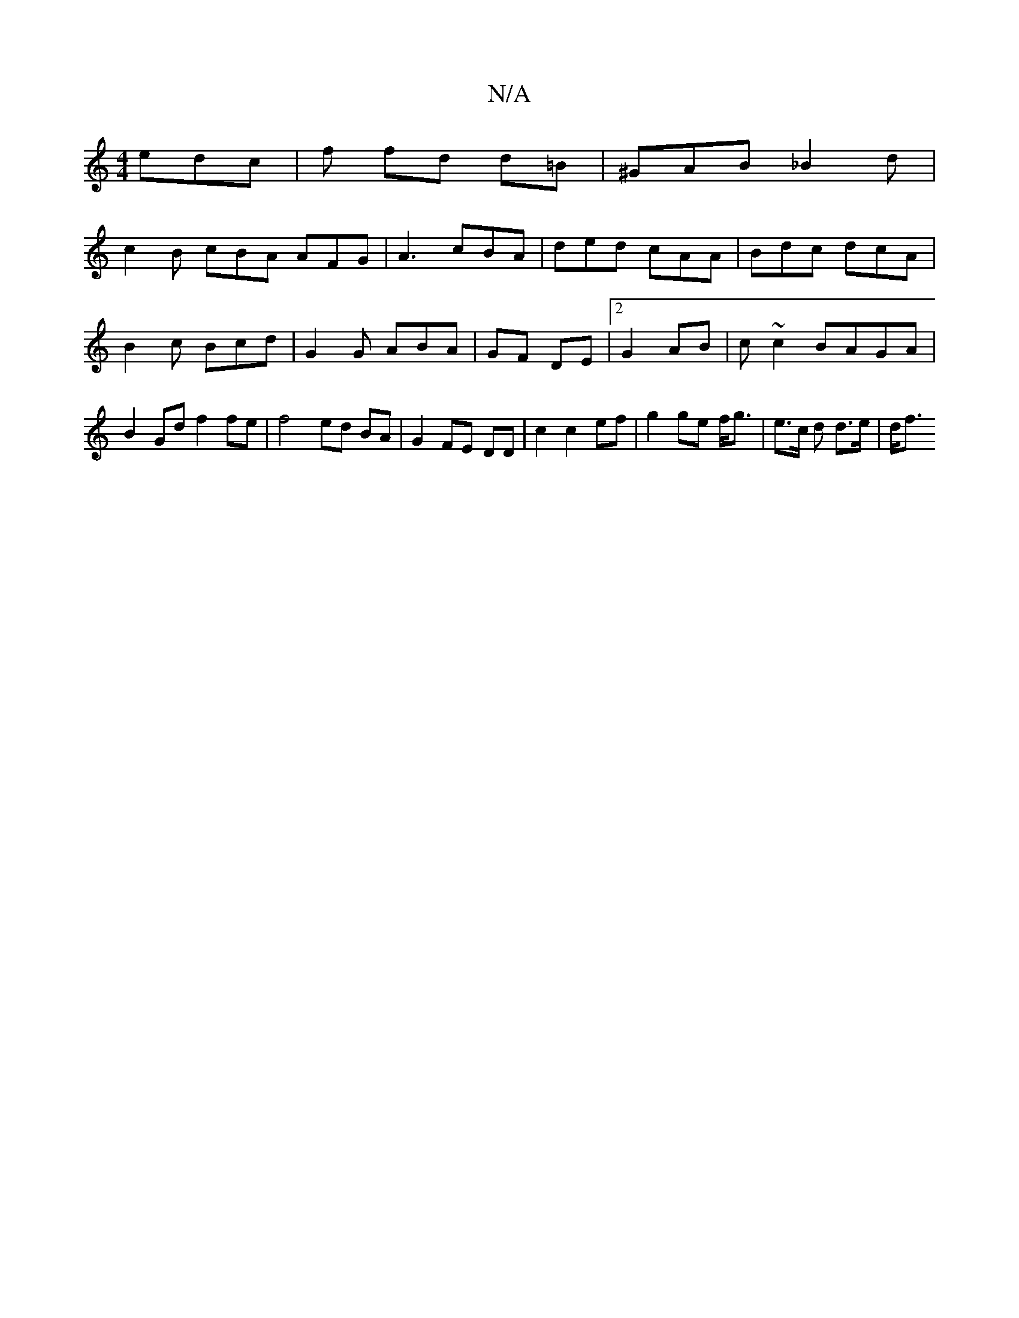X:1
T:N/A
M:4/4
R:N/A
K:Cmajor
edc | f fd d=B- | ^GAB _B2 d|
c2 B cBA AFG | A3 cBA | ded cAA | Bdc dcA | B2c Bcd | G2 G ABA | 2 GF DE |[2 G2 AB | c ~c2 BAGA | B2Gd f2fe | f4 ed BA | G2 FE DD | c2 c2 ef | g2 ge f<g | e>c d d>e | d<f